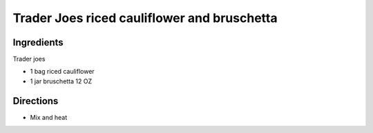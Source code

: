 ============================================
Trader Joes riced cauliflower and bruschetta
============================================

Ingredients
===========
Trader joes

- 1 bag riced cauliflower
- 1 jar bruschetta 12 OZ

Directions
==========

- Mix and heat
